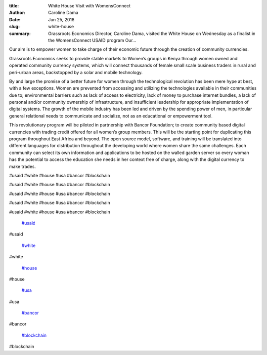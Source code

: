 :title: White House Visit with WomensConnect
:author: Caroline Dama
:date: Jun 25, 2018
:slug: white-house
 
:summary: Grassroots Economics Director, Caroline Dama, visited the White House on Wednesday as a finalist in the WomensConnect USAID program Our...
 



.. image:: images/blog/white-house18.webp



 Grassroots Economics Director, Caroline Dama, visited the White House on Wednesday as a finalist in the WomensConnect USAID program 

	*Grassroots Economics Director, Caroline Dama, visited the White House on Wednesday as a finalist in the WomensConnect USAID program*


 



Our aim is to empower women to take charge of their economic future through the creation of community currencies.



 



Grassroots Economics seeks to provide stable markets to Women’s groups in Kenya through women owned and operated community currency systems, which will connect thousands of female small scale business traders in rural and peri-urban areas, backstopped by a solar and mobile technology.



 



By and large the promise of a better future for women through the technological revolution has been mere hype at best, with a few exceptions. Women are prevented from accessing and utilizing the technologies available in their communities due to; environmental barriers such as lack of access to electricity, lack of money to purchase internet bundles, a lack of personal and/or community ownership of infrastructure, and insufficient leadership for appropriate implementation of digital systems. The growth of the mobile industry has been led and driven by the spending power of men, in particular general relational needs to communicate and socialize, not as an educational or empowerment tool.



 



This revolutionary program will be piloted in partnership with Bancor Foundation; to create community based digital currencies with trading credit offered for all women’s group members. This will be the starting point for duplicating this program throughout East Africa and beyond. The open source model, software, and training will be translated into different languages for distribution throughout the developing world where women share the same challenges. Each community can select its own information and applications to be hosted on the walled garden server so every woman has the potential to access the education she needs in her context free of charge, along with the digital currency to make trades.



 



#usaid #white #house #usa #bancor #blockchain



#usaid #white #house #usa #bancor #blockchain



#usaid #white #house #usa #bancor #blockchain



#usaid #white #house #usa #bancor #blockchain



#usaid #white #house #usa #bancor #blockchain

	`#usaid <https://www.grassrootseconomics.org/blog/hashtags/usaid>`_	

#usaid

	`#white <https://www.grassrootseconomics.org/blog/hashtags/white>`_	

#white

	`#house <https://www.grassrootseconomics.org/blog/hashtags/house>`_	

#house

	`#usa <https://www.grassrootseconomics.org/blog/hashtags/usa>`_	

#usa

	`#bancor <https://www.grassrootseconomics.org/blog/hashtags/bancor>`_	

#bancor

	`#blockchain <https://www.grassrootseconomics.org/blog/hashtags/blockchain>`_	

#blockchain

